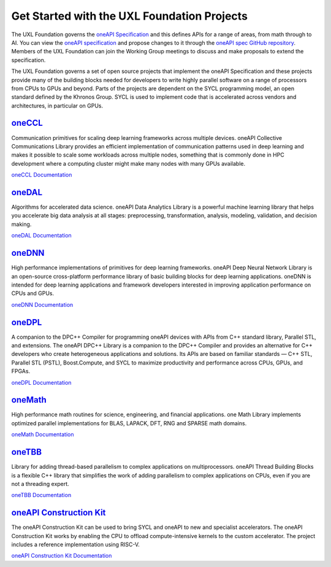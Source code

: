 ============================================
Get Started with the UXL Foundation Projects
============================================

The UXL Foundation governs the `oneAPI Specification`_ and this defines APIs for a range of areas, from math through to AI. You can view the `oneAPI specification`_ and propose changes to it through the `oneAPI spec GitHub repository`_. Members of the UXL Foundation can join the Working Group meetings to discuss and make proposals to extend the specification.

The UXL Foundation governs a set of open source projects that implement the oneAPI Specification and these projects provide many of the building blocks needed for developers to write highly parallel software on a range of processors from CPUs to GPUs and beyond. Parts of the projects are dependent on the SYCL programming model, an open standard defined by the Khronos Group. SYCL is used to implement code that is accelerated across vendors and architectures, in particular on GPUs.

`oneCCL`_
=========

Communication primitives for scaling deep learning frameworks across multiple devices. oneAPI Collective Communications Library provides an efficient implementation of communication patterns used in deep learning and makes it possible to scale some workloads across multiple nodes, something that is commonly done in HPC development where a computing cluster might make many nodes with many GPUs available.

`oneCCL Documentation`_

`oneDAL`_
=========

Algorithms for accelerated data science. oneAPI Data Analytics Library is a powerful machine learning library that helps you accelerate big data analysis at all stages: preprocessing, transformation, analysis, modeling, validation, and decision making.

`oneDAL Documentation`_

`oneDNN`_
=========

High performance implementations of primitives for deep learning frameworks. oneAPI Deep Neural Network Library is an open-source cross-platform performance library of basic building blocks for deep learning applications. oneDNN is intended for deep learning applications and framework developers interested in improving application performance on CPUs and GPUs. 

`oneDNN Documentation`_

`oneDPL`_
=========

A companion to the DPC++ Compiler for programming oneAPI devices with APIs from C++ standard library, Parallel STL, and extensions. The oneAPI DPC++ Library is a companion to the DPC++ Compiler and provides an alternative for C++ developers who create heterogeneous applications and solutions. Its APIs are based on familiar standards — C++ STL, Parallel STL (PSTL), Boost.Compute, and SYCL to maximize productivity and performance across CPUs, GPUs, and FPGAs.

`oneDPL Documentation`_

`oneMath`_
=========

High performance math routines for science, engineering, and financial applications. one Math Library implements optimized parallel implementations for BLAS, LAPACK, DFT, RNG and SPARSE math domains.

`oneMath Documentation`_

`oneTBB`_
=========

Library for adding thread-based parallelism to complex applications on multiprocessors. oneAPI Thread Building Blocks is a flexible C++ library that simplifies the work of adding parallelism to complex applications on CPUs, even if you are not a threading expert. 

`oneTBB Documentation`_

`oneAPI Construction Kit`_
==========================

The oneAPI Construction Kit can be used to bring SYCL and oneAPI to new and specialist accelerators. The oneAPI Construction Kit works by enabling the CPU to offload compute-intensive kernels to the custom accelerator. The project includes a reference implementation using RISC-V. 

`oneAPI Construction Kit Documentation`_

.. _`oneAPI spec GitHub repository`: https://github.com/uxlfoundation/oneAPI-spec
.. _`oneAPI specification`: https://oneapi-spec.uxlfoundation.org/
.. _`oneCCL`: https://github.com/uxlfoundation/oneCCL
.. _`oneCCL Documentation`: https://oneapi-src.github.io/oneCCL/
.. _`oneDAL`: https://github.com/uxlfoundation/oneDAL
.. _`oneDAL Documentation`: https://oneapi-src.github.io/oneDAL/quick-start.html
.. _`oneDNN`: https://github.com/oneapi-src/oneDNN
.. _`oneDNN Documentation`: https://oneapi-src.github.io/oneDNN/
.. _`oneDPL`: https://github.com/uxlfoundation/oneDPL
.. _`oneDPL Documentation`: https://oneapi-src.github.io/oneDPL/
.. _`oneMath`: https://github.com/uxlfoundation/oneMath/
.. _`oneMath Documentation`: https://uxlfoundation.github.io/oneMath/
.. _`oneTBB`: https://github.com/uxlfoundation/oneTBB
.. _`oneTBB Documentation`: https://oneapi-src.github.io/oneTBB/
.. _`oneAPI Construction Kit`: https://github.com/uxlfoundation/oneapi-construction-kit
.. _`oneAPI Construction Kit Documentation`: https://github.com/uxlfoundation/oneapi-construction-kit/blob/main/doc/developer-guide.md
